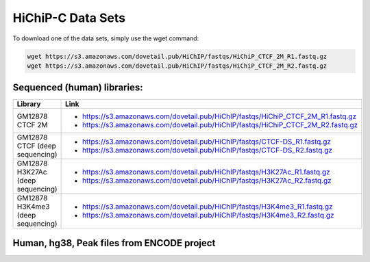 .. _DATASETS:

HiChiP-C Data Sets
=================


To download one of the data sets, simply use the wget command:

.. code-block:: console

   wget https://s3.amazonaws.com/dovetail.pub/HiChIP/fastqs/HiChiP_CTCF_2M_R1.fastq.gz
   wget https://s3.amazonaws.com/dovetail.pub/HiChIP/fastqs/HiChiP_CTCF_2M_R2.fastq.gz
 
Sequenced (human) libraries:
----------------------------

+------------------+---------------------------------------------------------------------------------+
| Library          | Link                                                                            |
+==================+=================================================================================+
| GM12878 CTCF 2M  | - https://s3.amazonaws.com/dovetail.pub/HiChIP/fastqs/HiChiP_CTCF_2M_R1.fastq.gz|
|                  | - https://s3.amazonaws.com/dovetail.pub/HiChIP/fastqs/HiChiP_CTCF_2M_R2.fastq.gz|
+------------------+---------------------------------------------------------------------------------+
| GM12878 CTCF     | - https://s3.amazonaws.com/dovetail.pub/HiChIP/fastqs/CTCF-DS_R1.fastq.gz       |
| (deep sequencing)| - https://s3.amazonaws.com/dovetail.pub/HiChIP/fastqs/CTCF-DS_R2.fastq.gz       |
+------------------+---------------------------------------------------------------------------------+
| GM12878 H3K27Ac  | - https://s3.amazonaws.com/dovetail.pub/HiChIP/fastqs/H3K27Ac_R1.fastq.gz       |
| (deep sequencing)| - https://s3.amazonaws.com/dovetail.pub/HiChIP/fastqs/H3K27Ac_R2.fastq.gz       |
+------------------+---------------------------------------------------------------------------------+
| GM12878 H3K4me3  | - https://s3.amazonaws.com/dovetail.pub/HiChIP/fastqs/H3K4me3_R1.fastq.gz       |
| (deep sequencing)| - https://s3.amazonaws.com/dovetail.pub/HiChIP/fastqs/H3K4me3_R2.fastq.gz       |
+------------------+---------------------------------------------------------------------------------+



Human, hg38, Peak files from ENCODE project
-------------------------------------------

.. csv-table::
   :file: tables/ENCODE_human.csv
   :header-rows: 1
   :widths: 12 12 12 40 24
   :class: tight-table
